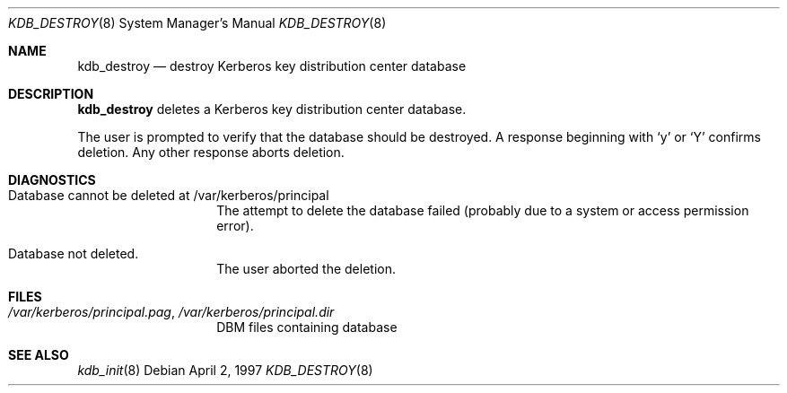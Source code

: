 .\" $KTH-KRB: kdb_destroy.8,v 1.2 2002/05/19 21:34:58 joda Exp $
.\" $NetBSD: kdb_destroy.8,v 1.1.1.2 2002/09/12 12:22:03 joda Exp $
.\" Copyright 1989 by the Massachusetts Institute of Technology.
.\"
.\" For copying and distribution information,
.\" please see the file <mit-copyright.h>.
.\"
.Dd April 2, 1997
.Dt KDB_DESTROY 8
.Os
.Sh NAME
.Nm kdb_destroy
.Nd destroy Kerberos key distribution center database
.Sh DESCRIPTION
.Nm
deletes a Kerberos key distribution center database.
.Pp
The user is prompted to verify that the database should be destroyed.  A
response beginning with `y' or `Y' confirms deletion.
Any other response aborts deletion.
.Sh DIAGNOSTICS
.Bl -tag -width Dv
.It Database cannot be deleted at /var/kerberos/principal
The attempt to delete the database failed (probably due to a system or
access permission error).
.It Database not deleted.
The user aborted the deletion.
.El
.Sh FILES
.Bl -tag -width Dv
.It Pa /var/kerberos/principal.pag Ns No , Pa /var/kerberos/principal.dir
DBM files containing database
.El
.Sh SEE ALSO
.Xr kdb_init 8
